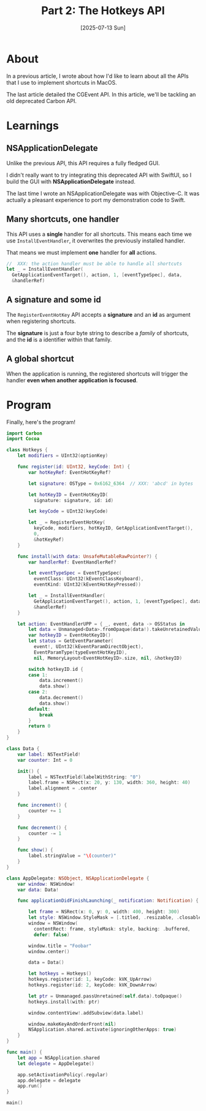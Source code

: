 #+title: Part 2: The Hotkeys API
#+categories: swift
#+date: [2025-07-13 Sun]

* About

In a previous article, I wrote about how I'd like to learn about all the APIs
that I use to implement shortcuts in MacOS.

The last article detailed the CGEvent API. In this article, we'll be tackling an
old deprecated Carbon API.

* Learnings
** NSApplicationDelegate

Unlike the previous API, this API requires a fully fledged GUI.

I didn't really want to try integrating this deprecated API with SwiftUI, so I
build the GUI with *NSApplicationDelegate* instead.

The last time I wrote an NSApplicationDelegate was with Objective-C. It was
actually a pleasant experience to port my demonstration code to Swift.

** Many shortcuts, one handler

This API uses a *single* handler for all shortcuts. This means each time we use
~InstallEventHandler~, it overwrites the previously installed handler.

That means we must implement *one* handler for *all* actions.

#+begin_src swift
  //  XXX: the action handler must be able to handle all shortcuts
  let _ = InstallEventHandler(
    GetApplicationEventTarget(), action, 1, [eventTypeSpec], data,
    &handlerRef)
#+end_src

** A signature and some id

The ~RegisterEventHotKey~ API accepts a *signature* and an *id* as argument when
registering shortcuts.

The *signature* is just a four byte string to describe a /family/ of shortcuts,
and the *id* is a identifier within that family.

** A global shortcut

When the application is running, the registered shortcuts will trigger the
handler *even when another application is focused*.

* Program

Finally, here's the program!

#+begin_src swift
  import Carbon
  import Cocoa

  class Hotkeys {
      let modifiers = UInt32(optionKey)

      func register(id: UInt32, keyCode: Int) {
          var hotKeyRef: EventHotKeyRef?

          let signature: OSType = 0x6162_6364  // XXX: 'abcd' in bytes

          let hotKeyID = EventHotKeyID(
            signature: signature, id: id)

          let keyCode = UInt32(keyCode)

          let _ = RegisterEventHotKey(
            keyCode, modifiers, hotKeyID, GetApplicationEventTarget(),
            0,
            &hotKeyRef)
      }

      func install(with data: UnsafeMutableRawPointer?) {
          var handlerRef: EventHandlerRef?

          let eventTypeSpec = EventTypeSpec(
            eventClass: UInt32(kEventClassKeyboard),
            eventKind: UInt32(kEventHotKeyPressed))

          let _ = InstallEventHandler(
            GetApplicationEventTarget(), action, 1, [eventTypeSpec], data,
            &handlerRef)
      }

      let action: EventHandlerUPP = { _, event, data -> OSStatus in
          let data = Unmanaged<Data>.fromOpaque(data!).takeUnretainedValue()
          var hotkeyID = EventHotKeyID()
          let status = GetEventParameter(
            event!, UInt32(kEventParamDirectObject),
            EventParamType(typeEventHotKeyID),
            nil, MemoryLayout<EventHotKeyID>.size, nil, &hotkeyID)

          switch hotkeyID.id {
          case 1:
              data.increment()
              data.show()
          case 2:
              data.decrement()
              data.show()
          default:
              break
          }
          return 0
      }
  }

  class Data {
      var label: NSTextField!
      var counter: Int = 0

      init() {
          label = NSTextField(labelWithString: "0")
          label.frame = NSRect(x: 20, y: 130, width: 360, height: 40)
          label.alignment = .center
      }

      func increment() {
          counter += 1
      }

      func decrement() {
          counter -= 1
      }

      func show() {
          label.stringValue = "\(counter)"
      }
  }

  class AppDelegate: NSObject, NSApplicationDelegate {
      var window: NSWindow!
      var data: Data!

      func applicationDidFinishLaunching(_ notification: Notification) {

          let frame = NSRect(x: 0, y: 0, width: 400, height: 300)
          let style: NSWindow.StyleMask = [.titled, .resizable, .closable]
          window = NSWindow(
            contentRect: frame, styleMask: style, backing: .buffered,
            defer: false)

          window.title = "Foobar"
          window.center()

          data = Data()

          let hotkeys = Hotkeys()
          hotkeys.register(id: 1, keyCode: kVK_UpArrow)
          hotkeys.register(id: 2, keyCode: kVK_DownArrow)

          let ptr = Unmanaged.passUnretained(self.data).toOpaque()
          hotkeys.install(with: ptr)

          window.contentView!.addSubview(data.label)

          window.makeKeyAndOrderFront(nil)
          NSApplication.shared.activate(ignoringOtherApps: true)
      }
  }

  func main() {
      let app = NSApplication.shared
      let delegate = AppDelegate()

      app.setActivationPolicy(.regular)
      app.delegate = delegate
      app.run()
  }

  main()
#+end_src
